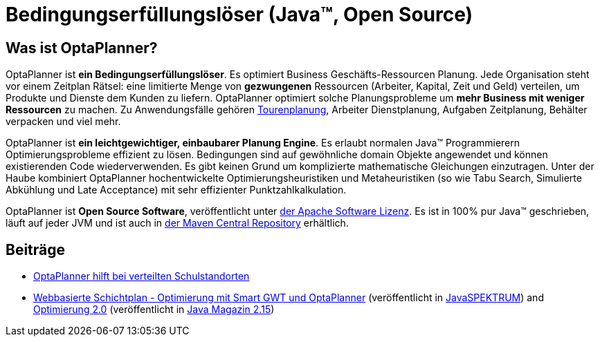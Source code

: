 = Bedingungserfüllungslöser (Java™, Open Source)
:awestruct-description: OptaPlanner ist ein leichtgewichtiger, einbaubarer, Open Source Planung Engine, geschrieben in 100% Java.
:awestruct-layout: localizedBase
:awestruct-lang: de
:awestruct-priority: 1.0
:showtitle:

== Was ist OptaPlanner?

OptaPlanner ist **ein Bedingungserfüllungslöser**.
Es optimiert Business Geschäfts-Ressourcen Planung.
Jede Organisation steht vor einem Zeitplan Rätsel: eine limitierte Menge von *gezwungenen* Ressourcen (Arbeiter, Kapital, Zeit und Geld) verteilen,
um Produkte und Dienste dem Kunden zu liefern.
OptaPlanner optimiert solche Planungsprobleme um **mehr Business mit weniger Ressourcen** zu machen.
Zu Anwendungsfälle gehören link:../../learn/useCases/vehicleRoutingProblem.html[Tourenplanung], Arbeiter Dienstplanung, Aufgaben Zeitplanung,
Behälter verpacken und viel mehr.

OptaPlanner ist **ein leichtgewichtiger, einbaubarer Planung Engine**. Es erlaubt normalen Java™ Programmierern Optimierungsprobleme
effizient zu lösen. Bedingungen sind auf gewöhnliche domain Objekte angewendet und können existierenden Code wiederverwenden.
Es gibt keinen Grund um komplizierte mathematische Gleichungen einzutragen.
Unter der Haube kombiniert OptaPlanner hochentwickelte Optimierungsheuristiken und Metaheuristiken
(so wie Tabu Search, Simulierte Abkühlung und Late Acceptance) mit sehr effizienter Punktzahlkalkulation.

OptaPlanner ist **Open Source Software**, veröffentlicht unter link:../../code/license.html[der Apache Software Lizenz].
Es ist in 100% pur Java™ geschrieben, läuft auf jeder JVM und ist auch in link:../../download/download.html[der Maven Central Repository] erhältlich.

== Beiträge

* http://de.slideshare.net/tnfink/optaplanner-hilft-bei-verteilten-schulstandorten[OptaPlanner hilft bei verteilten Schulstandorten]

* http://www.viadee.de/news/aktuelle-meldungen/nachricht/archiv/2015/januar/artikel/optimal-geplant.html[Webbasierte Schichtplan - Optimierung mit Smart GWT und OptaPlanner]
(veröffentlicht in http://www.sigs-datacom.de/fachzeitschriften/javaspektrum.html[JavaSPEKTRUM])
and http://jaxenter.de/artikel/jboss-optaplanner-optimierung-2-0-176855[Optimierung 2.0]
(veröffentlicht in https://jaxenter.de/Java-Magazin-215-178070[Java Magazin 2.15])
